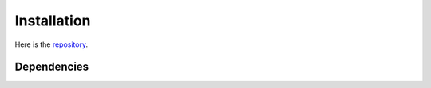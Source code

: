 Installation
============

Here is the `repository <https://github.com/gagneurlab/drop>`_.

Dependencies
------------
